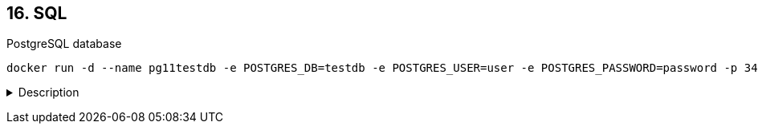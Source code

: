 == 16. SQL

PostgreSQL database

    docker run -d --name pg11testdb -e POSTGRES_DB=testdb -e POSTGRES_USER=user -e POSTGRES_PASSWORD=password -p 3432:5432 postgres:11

+++ <details><summary> +++
Description
+++ </summary><div> +++

- 2. On my way

+++ </div></details> +++

